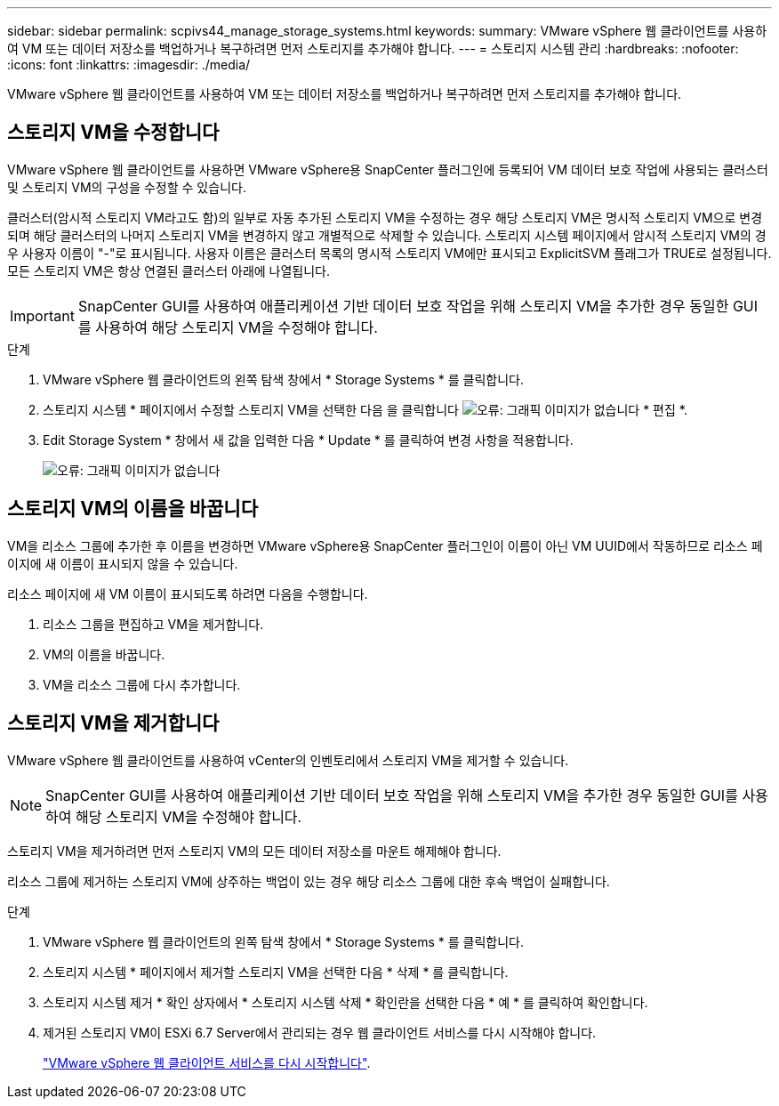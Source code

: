---
sidebar: sidebar 
permalink: scpivs44_manage_storage_systems.html 
keywords:  
summary: VMware vSphere 웹 클라이언트를 사용하여 VM 또는 데이터 저장소를 백업하거나 복구하려면 먼저 스토리지를 추가해야 합니다. 
---
= 스토리지 시스템 관리
:hardbreaks:
:nofooter: 
:icons: font
:linkattrs: 
:imagesdir: ./media/


[role="lead"]
VMware vSphere 웹 클라이언트를 사용하여 VM 또는 데이터 저장소를 백업하거나 복구하려면 먼저 스토리지를 추가해야 합니다.



== 스토리지 VM을 수정합니다

VMware vSphere 웹 클라이언트를 사용하면 VMware vSphere용 SnapCenter 플러그인에 등록되어 VM 데이터 보호 작업에 사용되는 클러스터 및 스토리지 VM의 구성을 수정할 수 있습니다.

클러스터(암시적 스토리지 VM라고도 함)의 일부로 자동 추가된 스토리지 VM을 수정하는 경우 해당 스토리지 VM은 명시적 스토리지 VM으로 변경되며 해당 클러스터의 나머지 스토리지 VM을 변경하지 않고 개별적으로 삭제할 수 있습니다. 스토리지 시스템 페이지에서 암시적 스토리지 VM의 경우 사용자 이름이 "-"로 표시됩니다. 사용자 이름은 클러스터 목록의 명시적 스토리지 VM에만 표시되고 ExplicitSVM 플래그가 TRUE로 설정됩니다. 모든 스토리지 VM은 항상 연결된 클러스터 아래에 나열됩니다.


IMPORTANT: SnapCenter GUI를 사용하여 애플리케이션 기반 데이터 보호 작업을 위해 스토리지 VM을 추가한 경우 동일한 GUI를 사용하여 해당 스토리지 VM을 수정해야 합니다.

.단계
. VMware vSphere 웹 클라이언트의 왼쪽 탐색 창에서 * Storage Systems * 를 클릭합니다.
. 스토리지 시스템 * 페이지에서 수정할 스토리지 VM을 선택한 다음 을 클릭합니다 image:scpivs44_image25.png["오류: 그래픽 이미지가 없습니다"] * 편집 *.
. Edit Storage System * 창에서 새 값을 입력한 다음 * Update * 를 클릭하여 변경 사항을 적용합니다.
+
image:scpivs44_image26.png["오류: 그래픽 이미지가 없습니다"]





== 스토리지 VM의 이름을 바꿉니다

VM을 리소스 그룹에 추가한 후 이름을 변경하면 VMware vSphere용 SnapCenter 플러그인이 이름이 아닌 VM UUID에서 작동하므로 리소스 페이지에 새 이름이 표시되지 않을 수 있습니다.

리소스 페이지에 새 VM 이름이 표시되도록 하려면 다음을 수행합니다.

. 리소스 그룹을 편집하고 VM을 제거합니다.
. VM의 이름을 바꿉니다.
. VM을 리소스 그룹에 다시 추가합니다.




== 스토리지 VM을 제거합니다

VMware vSphere 웹 클라이언트를 사용하여 vCenter의 인벤토리에서 스토리지 VM을 제거할 수 있습니다.


NOTE: SnapCenter GUI를 사용하여 애플리케이션 기반 데이터 보호 작업을 위해 스토리지 VM을 추가한 경우 동일한 GUI를 사용하여 해당 스토리지 VM을 수정해야 합니다.

스토리지 VM을 제거하려면 먼저 스토리지 VM의 모든 데이터 저장소를 마운트 해제해야 합니다.

리소스 그룹에 제거하는 스토리지 VM에 상주하는 백업이 있는 경우 해당 리소스 그룹에 대한 후속 백업이 실패합니다.

.단계
. VMware vSphere 웹 클라이언트의 왼쪽 탐색 창에서 * Storage Systems * 를 클릭합니다.
. 스토리지 시스템 * 페이지에서 제거할 스토리지 VM을 선택한 다음 * 삭제 * 를 클릭합니다.
. 스토리지 시스템 제거 * 확인 상자에서 * 스토리지 시스템 삭제 * 확인란을 선택한 다음 * 예 * 를 클릭하여 확인합니다.
. 제거된 스토리지 VM이 ESXi 6.7 Server에서 관리되는 경우 웹 클라이언트 서비스를 다시 시작해야 합니다.
+
link:scpivs44_manage_the_vmware_vsphere_web_client_service.html["VMware vSphere 웹 클라이언트 서비스를 다시 시작합니다"].


